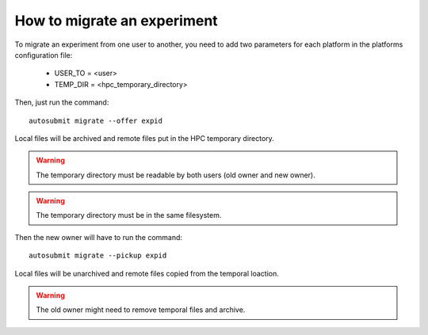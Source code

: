 How to migrate an experiment
============================
To migrate an experiment from one user to another, you need to add two parameters for each platform in the platforms configuration file:

 * USER_TO = <user>
 * TEMP_DIR = <hpc_temporary_directory>

Then, just run the command:
::

    autosubmit migrate --offer expid


Local files will be archived and remote files put in the HPC temporary directory.

.. warning:: The temporary directory must be readable by both users (old owner and new owner).
.. warning:: The temporary directory must be in the same filesystem.
Then the new owner will have to run the command:
::

    autosubmit migrate --pickup expid



Local files will be unarchived and remote files copied from the temporal loaction.

.. warning:: The old owner might need to remove temporal files and archive.